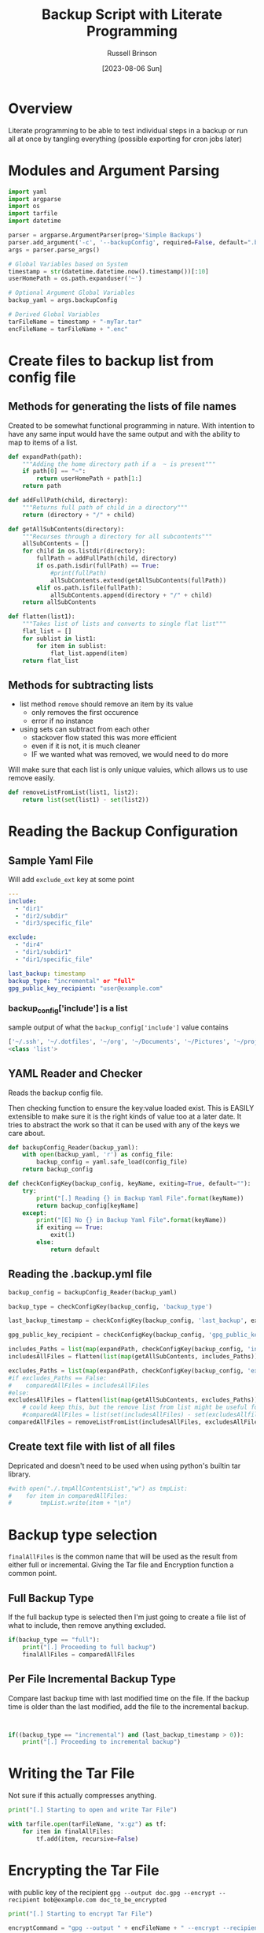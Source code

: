 #+TITLE: Backup Script with Literate Programming
#+AUTHOR: Russell Brinson
#+DATE: [2023-08-06 Sun]

* Overview

Literate programming to be able to test individual steps in a backup or run all at once by tangling everything (possible exporting for cron jobs later)

* Modules and Argument Parsing

#+BEGIN_SRC python :tangle yes
import yaml
import argparse
import os
import tarfile
import datetime

parser = argparse.ArgumentParser(prog='Simple Backups')
parser.add_argument('-c', '--backupConfig', required=False, default=".backups.yml")
args = parser.parse_args()

# Global Variables based on System
timestamp = str(datetime.datetime.now().timestamp())[:10]
userHomePath = os.path.expanduser('~')

# Optional Argument Global Variables
backup_yaml = args.backupConfig

# Derived Global Variables
tarFileName = timestamp + "-myTar.tar"
encFileName = tarFileName + ".enc"
#+END_SRC

* Create files to backup list from config file
** Methods for generating the lists of file names
Created to be somewhat functional programming in nature. With intention to have any same input would have the same output and with the ability to map to items of a list.

#+BEGIN_SRC python :tangle yes
def expandPath(path):
    """Adding the home directory path if a  ~ is present"""
    if path[0] == "~":
        return userHomePath + path[1:]
    return path

def addFullPath(child, directory):
    """Returns full path of child in a directory"""
    return (directory + "/" + child)
          
def getAllSubContents(directory):
    """Recurses through a directory for all subcontents"""
    allSubContents = []
    for child in os.listdir(directory):
        fullPath = addFullPath(child, directory)
        if os.path.isdir(fullPath) == True:
            #print(fullPath)
            allSubContents.extend(getAllSubContents(fullPath))
        elif os.path.isfile(fullPath):
            allSubContents.append(directory + "/" + child)
    return allSubContents

def flatten(list1):
    """Takes list of lists and converts to single flat list"""
    flat_list = []
    for sublist in list1:
        for item in sublist:
            flat_list.append(item)
    return flat_list
#+END_SRC

** Methods for subtracting lists
- list method ~remove~ should remove an item by its value
  - only removes the first occurence 
  - error if no instance
- using sets can subtract from each other 
  - stackover flow stated this was more efficient
  - even if it is not, it is much cleaner 
  - IF we wanted what was removed, we would need to do more

Will make sure that each list is only unique valuies, which allows us to use remove easily.

#+BEGIN_SRC python :tangle yes
def removeListFromList(list1, list2):
    return list(set(list1) - set(list2))
#+END_SRC


* Reading the Backup Configuration
** Sample Yaml File
Will add ~exclude_ext~ key at some point
#+BEGIN_SRC yaml :tangle no
---
include:
  - "dir1"
  - "dir2/subdir"
  - "dir3/specific_file"

exclude:
  - "dir4"
  - "dir1/subdir1"
  - "dir1/specific_file"

last_backup: timestamp
backup_type: "incremental" or "full"
gpg_public_key_recipient: "user@example.com"
#+END_SRC

*** backup_config['include'] is a list
sample output of what the ~backup_config['include']~ value contains
#+BEGIN_SRC python :tangle no
['~/.ssh', '~/.dotfiles', '~/org', '~/Documents', '~/Pictures', '~/projects']
<class 'list'>
#+END_SRC

** YAML Reader and Checker
Reads the backup config file. 

Then checking function to ensure the key:value loaded exist. This is EASILY extensible to make sure it is the right kinds of value too at a later date. 
It tries to abstract the work so that it can be used with any of the keys we care about.

#+BEGIN_SRC python :tangle yes
def backupConfig_Reader(backup_yaml):
    with open(backup_yaml, 'r') as config_file:
        backup_config = yaml.safe_load(config_file)
    return backup_config

def checkConfigKey(backup_config, keyName, exiting=True, default=""):
    try:
        print("[.] Reading {} in Backup Yaml File".format(keyName))
        return backup_config[keyName]
    except:
        print("[E] No {} in Backup Yaml File".format(keyName))
        if exiting == True:
            exit(1)
        else:
            return default
#+END_SRC

** Reading the .backup.yml file
#+BEGIN_SRC python :tangle yes
backup_config = backupConfig_Reader(backup_yaml)

backup_type = checkConfigKey(backup_config, 'backup_type')

last_backup_timestamp = checkConfigKey(backup_config, 'last_backup', exiting=False, default=0)

gpg_public_key_recipient = checkConfigKey(backup_config, 'gpg_public_key_recipient')

includes_Paths = list(map(expandPath, checkConfigKey(backup_config, 'include')))
includesAllFiles = flatten(list(map(getAllSubContents, includes_Paths)))

excludes_Paths = list(map(expandPath, checkConfigKey(backup_config, 'exclude', exiting=False, default=[])))
#if excludes_Paths == False:
#    comparedAllFiles = includesAllFiles
#else:
excludesAllFiles = flatten(list(map(getAllSubContents, excludes_Paths)))
    # could keep this, but the remove list from list might be useful for incremental
    #comparedAllFiles = list(set(includesAllFiles) - set(excludesAllfiles))
comparedAllFiles = removeListFromList(includesAllFiles, excludesAllFiles)

#+END_SRC

** Create text file with list of all files
Depricated and doesn't need to be used when using python's builtin tar library.
#+BEGIN_SRC python :tangle yes
#with open("./.tmpAllContentsList","w") as tmpList:
#    for item in comparedAllFiles:
#        tmpList.write(item + "\n")
#+END_SRC

* Backup type selection
~finalAllFiles~ is the common name that will be used as the result from either full or incremental. Giving the Tar file and Encryption function a common point.

** Full Backup Type
If the full backup type is selected then I'm just going to create a file list of what to include, then remove anything excluded.

#+BEGIN_SRC python :tangle yes
if(backup_type == "full"):
    print("[.] Proceeding to full backup")
    finalAllFiles = comparedAllFiles

#+END_SRC

** Per File Incremental Backup Type
Compare last backup time with last modified time on the file.
If the backup time is older than the last modified, add the file to the incremental backup.

#+BEGIN_SRC python :tangle yes


if((backup_type == "incremental") and (last_backup_timestamp > 0)):
    print("[.] Proceeding to incremental backup")
  
#+END_SRC


* Writing the Tar File
Not sure if this actually compresses anything.

#+BEGIN_SRC python :tangle yes
print("[.] Starting to open and write Tar File")

with tarfile.open(tarFileName, "x:gz") as tf:
    for item in finalAllFiles:
        tf.add(item, recursive=False)

#+END_SRC

* Encrypting the Tar File
with public key of the recipient
~gpg --output doc.gpg --encrypt --recipient bob@example.com doc_to_be_encrypted~

#+BEGIN_SRC python :tangle yes
print("[.] Starting to encrypt Tar File")

encryptCommand = "gpg --output " + encFileName + " --encrypt --recipient " + gpg_public_key_recipient + " " + tarFileName

os.system(encryptCommand)
#+END_SRC

* Removing the PlainText Tar File
Guidance was to check if the file existed before deleting it. I'm not sure I could make it this far without it being existed.

#+BEGIN_SRC python :tangle yes
print("[.] Removing Tar File")

os.remove(tarFileName)
#+END_SRC
